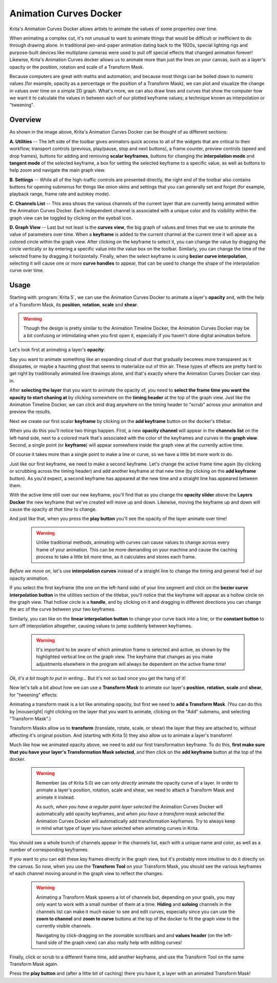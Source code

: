 .. meta::
   :description:
        Overview of the Animation Curves docker.

.. metadata-placeholder

   :authors: - Wolthera van Hövell tot Westerflier <griffinvalley@gmail.com>
   :license: GNU free documentation license 1.3 or later.

.. index:: Animation, ! Animation Curves, Interpolation, Tweening
.. _animation_curves_docker:

=======================
Animation Curves Docker
=======================

Krita's Animation Curves Docker allows artists to animate the values of some properties over time.

When animating a complex cut, it's not unusual to want to animate things that would be difficult or inefficient to do through drawing alone. In traditional pen-and-paper animation dating back to the 1920s, special lighting rigs and purpose-built devices like multiplane cameras were used to pull off special effects that changed animation forever! Likewise, Krita's Animation Curves docker allows us to animate more than just the lines on your canvas, such as a layer's opacity or the position, rotation and scale of a Transform Mask.

Because computers are great with maths and automation, and because most things can be boiled down to numeric values (for example, opacity as a percentage or the position of a Transform Mask), we can plot and visualize the change in values over time on a simple 2D graph. What's more, we can also draw lines and curves that show the computer how we want it to calculate the values in between each of our plotted keyframe values; a technique known as interpolation or "tweening".

.. image:: /images/dockers/Animation_Curves_Docker.png

********
Overview
********

As shown in the image above, Krita's Animation Curves Docker can be thought of as different sections:

**A. Utilities** -- The left side of the toolbar gives animators quick access to all of the widgets that are critical to their workflow; transport controls (previous, play/pause, stop and next buttons), a frame counter, preview controls (speed and drop frames), buttons for adding and removing **scalar keyframes**, buttons for changing the **interpolation mode** and **tangent mode** of the selected keyframe, a box for setting the selected keyframe to a specific value, as well as buttons to help zoom and navigate the main graph view.

**B. Settings** -- While all of the high-traffic controls are presented directly, the right end of the toolbar also contains buttons for opening submenus for things like onion skins and settings that you can generally set and forget (for example, playback range, frame rate and autokey mode).

**C. Channels List** -- This area shows the various channels of the current layer that are currently being animated within the Animation Curves Docker. Each independent channel is associated with a unique color and its visibility within the graph view can be toggled by clicking on the eyeball icon.

**D. Graph View** -- Last but not least is the **curves view**, the big graph of values and times that we use to animate the value of parameters over time. When a **keyframe** is added to the current channel at the current time it will apear as a colored circle within the graph view. After clicking on the keyframe to select it, you can change the value by dragging the circle vertically or by entering a specific value into the value box on the toolbar. Similarly, you can change the time of the selected frame by dragging it horizontally. Finally, when the select keyframe is using **bezier curve interpolation**, selecting it will cause one or more **curve handles** to appear, that can be used to change the shape of the interpolation curve over time.

*****
Usage
*****

Starting with :program:`Krita 5`, we can use the Animation Curves Docker to animate a layer's **opacity** and, with the help of a Transform Mask, its **position**, **rotation**, **scale** and **shear**.

.. warning::

         Though the design is pretty similar to the Animation Timeline Docker, the Animation Curves Docker may be a bit confusing or intimidating when you first open it, especially if you haven't done digital animation before. 
         
Let's look first at animating a layer's **opacity**:

Say you want to animate something like an expanding cloud of dust that gradually becomes more transparent as it dissipates, or maybe a haunting ghost that seems to materialize out of thin air. These types of effects are pretty hard to get right by traditionally animated line drawings alone, and that's exactly where the Animation Curves Docker can step in.

After **selecting the layer** that you want to animate the opacity of, you need to **select the frame time you want the opacity to start chaning at** by clicking somewhere on the **timing header** at the top of the graph view. Just like the Animation Timeline Docker, we can click and drag anywhere on the timing header to "scrub" across your animation and preview the results.

Next we create our first scalar **keyframe** by clicking on the **add keyframe** button on the docker's titlebar. 

When you do this you'll notice two things happen. First, a new **opacity channel** will appear in the **channels list** on the left-hand side, next to a colored mark that's associated with the color of the keyframes and curves in the **graph view**. Second, a single point (or **keyframe**) will appear somewhere inside the graph view at the currently active time. 

Of course it takes more than a single point to make a line or curve, so we have a little bit more work to do.

Just like our first keyframe, we need to make a second keyframe. Let's change the active frame time again (by clicking or scrubbing across the timing header) and add another keyframe at that new time (by clicking on the **add keyframe** button). As you'd expect, a second keyframe has appeared at the new time and a straight line has appeared between them. 

With the active time still over our new keyframe, you'll find that as you change the **opacity slider** above the **Layers Docker** the new keyframe that we've created will move up and down. Likewise, moving the keyframe up and down will cause the opacity *at that time* to change.

And just like that, when you press the **play button** you'll see the opacity of the layer animate over time!

 .. warning::

         Unlike traditional methods, animating with curves can cause values to change across every frame of your animation. This can be more demanding on your machine and cause the caching process to take a little bit more time, as it calculates and stores each frame.
         
*Before we move on*, let's use **interpolation curves** instead of a straight line to change the timing and general feel of our opacity animation.

If you select the first keyframe (the one on the left-hand side) of your line segment and click on the **bezier curve interpolation button** in the utilities section of the titlebar, you'll notice that the keyframe will appear as a hollow circle on the graph view. That hollow circle is a **handle**, and by clicking on it and dragging in different directions you can change the arc of the curve between your two keyframes.

Similarly, you can like on the **linear interpolation button** to change your curve back into a line, or the **constant button** to turn off interpolation altogether, causing values to jump suddenly between keyframes.

 .. warning::

         It's important to be aware of which animation frame is selected and active, as shown by the highlighted vertical line on the graph view. The keyframe that changes as you make adjustments elsewhere in the program will always be dependent on the active frame time!
         
*Ok, it's a bit tough to put in writing...* But it's not so bad once you get the hang of it! 

Now let's talk a bit about how we can use a **Transform Mask** to animate our layer's **position**, **rotation**, **scale** and **shear**, for "tweening" effects:

Animating a transform mask is a lot like animating opacity, but first we need to **add a Transform Mask**. (You can do this by |mouseright| right clicking on the layer that you want to animate, clicking on the "Add" submenu, and selecting "Transform Mask".)

Transform Masks allow us to **transform** (translate, rotate, scale, or shear) the layer that they are attached to, without affecting it's original position. And (starting with Krita 5) they also allow us to animate a layer's transform!

Much like how we animated opacity above, we need to add our first transformation keyframe. To do this, **first make sure that you have your layer's Transformation Mask selected**, and then click on the **add keyframe** button at the top of the docker.

 .. warning::

         Remember (as of Krita 5.0) we can only *directly* animate the opacity curve of a layer. In order to animate a layer's position, rotation, scale and shear, we need to attach a Transform Mask and animate it instead. 
         
         As such, *when you have a regular paint layer selected* the Animation Curves Docker will automatically add opacity keyframes, and *when you have a transform mask selected* the Animation Curves Docker will automatically add transformation keyframes. Try to always keep in mind what type of layer you have selected when animating curves in Krita. 
         
You should see a whole bunch of channels appear in the channels list, each with a unique name and color, as well as a number of corresponding keyframes. 

If you want to you can edit these key frames directly in the graph view, but it's probably more intuitive to do it directly on the canvas. So now, when you use the **Transform Tool** on your Transform Mask, you should see the various keyframes of each channel moving around in the graph view to reflect the changes.

 .. warning::

         Animating a Transform Mask spawns a lot of channels but, depending on your goals, you may only want to work with a small number of them at a time. **Hiding** and **soloing** channels in the channels list can make it much easier to see and edit curves, especially since you can use the **zoom to channel** and **zoom to curve** buttons at the top of the docker to fit the graph view to the currently visible channels. 
         
         Navigating by click-dragging on the zoomable scrollbars and and **values header** (on the left-hand side of the graph view) can also really help with editing curves!

Finally, click or scrub to a different frame time, add another keyframe, and use the Transform Tool on the same Transform Mask again. 

Press the **play button** and (after a little bit of caching) there you have it, a layer with an animated Transform Mask!


